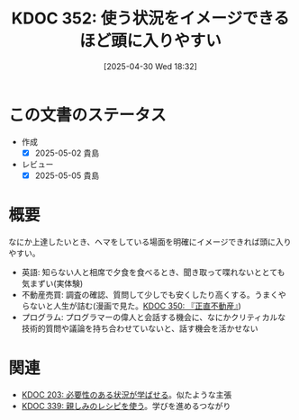 :properties:
:ID: 20250430T183206
:mtime:    20250505135619
:ctime:    20250430183214
:end:
#+title:      KDOC 352: 使う状況をイメージできるほど頭に入りやすい
#+date:       [2025-04-30 Wed 18:32]
#+filetags:   :essay:
#+identifier: 20250430T183206

* この文書のステータス
- 作成
  - [X] 2025-05-02 貴島
- レビュー
  - [X] 2025-05-05 貴島

* 概要

なにか上達したいとき、ヘマをしている場面を明確にイメージできれば頭に入りやすい。

- 英語: 知らない人と相席で夕食を食べるとき、聞き取って喋れないととても気まずい(実体験)
- 不動産売買: 調査の確認、質問して少しでも安くしたり高くする。うまくやらないと人生が詰む(漫画で見た。[[id:20250427T175852][KDOC 350: 『正直不動産』]])
- プログラム: プログラマーの偉人と会話する機会に、なにかクリティカルな技術的質問や議論を持ち合わせていないと、話す機会を活かせない

* 関連

- [[id:20240718T002818][KDOC 203: 必要性のある状況が学ばせる]]。似たような主張
- [[id:20250212T001954][KDOC 339: 親しみのレシピを使う]]。学びを進めるつながり
